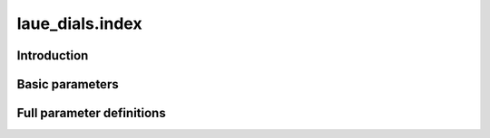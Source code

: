 .. _index:

laue_dials.index
================

Introduction
------------

.. python_string:: laue_dials.command_line.index.help_message

Basic parameters
----------------

.. phil:: laue_dials.command_line.index.working_phil
   :expert-level: 0
   :attributes-level: 0


Full parameter definitions
--------------------------

.. phil:: laue_dials.command_line.index.working_phil
   :expert-level: 2
   :attributes-level: 2

